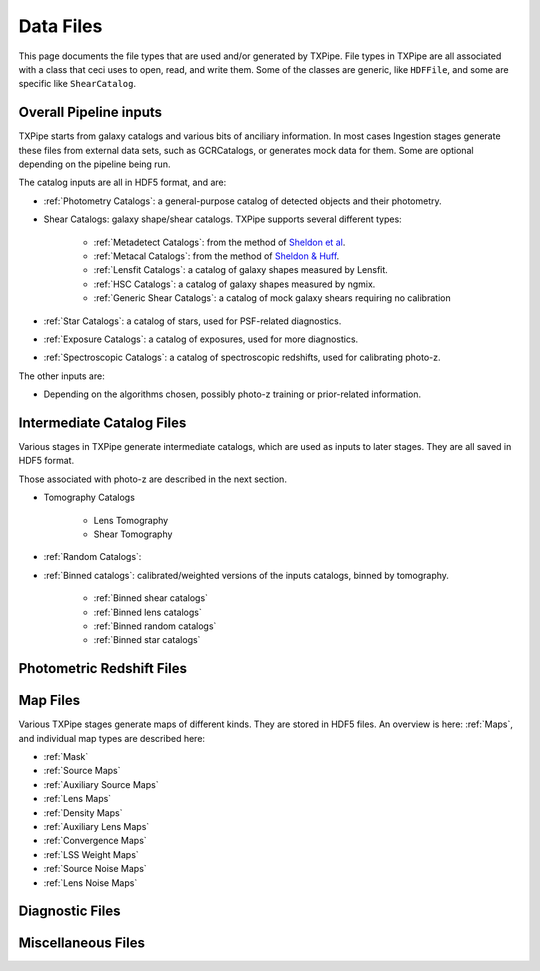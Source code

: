 Data Files
==========

This page documents the file types that are used and/or generated by TXPipe. File types in TXPipe are all associated with a class that ceci uses to open, read, and write them. Some of the classes are generic, like ``HDFFile``, and some are specific like ``ShearCatalog``.

Overall Pipeline inputs
-----------------------


TXPipe starts from galaxy catalogs and various bits of anciliary information.  In most cases Ingestion stages generate these files from external data sets, such as GCRCatalogs, or generates mock data for them. Some are optional depending on the pipeline being run.

The catalog inputs are all in HDF5 format, and are:

- :ref:`Photometry Catalogs`: a general-purpose catalog of detected objects and their photometry.
- Shear Catalogs: galaxy shape/shear catalogs. TXPipe supports several different types:

   - :ref:`Metadetect Catalogs`: from the method of `Sheldon et al <https://arxiv.org/abs/2303.03947>`_.
   - :ref:`Metacal Catalogs`: from the method of `Sheldon & Huff <https://arxiv.org/abs/1702.02601>`_.
   - :ref:`Lensfit Catalogs`: a catalog of galaxy shapes measured by Lensfit.
   - :ref:`HSC Catalogs`: a catalog of galaxy shapes measured by ngmix.
   - :ref:`Generic Shear Catalogs`: a catalog of mock galaxy shears requiring no calibration
- :ref:`Star Catalogs`: a catalog of stars, used for PSF-related diagnostics.
- :ref:`Exposure Catalogs`: a catalog of exposures, used for more diagnostics.
- :ref:`Spectroscopic Catalogs`: a catalog of spectroscopic redshifts, used for calibrating photo-z.

The other inputs are:

- Depending on the algorithms chosen, possibly photo-z training or prior-related information.

Intermediate Catalog Files
--------------------------

Various stages in TXPipe generate intermediate catalogs, which are used as inputs to later stages. They are all saved in HDF5 format.

Those associated with photo-z are described in the next section. 


- Tomography Catalogs

    - Lens Tomography
    - Shear Tomography
- :ref:`Random Catalogs`: 
- :ref:`Binned catalogs`: calibrated/weighted versions of the inputs catalogs, binned by tomography.

    - :ref:`Binned shear catalogs`
    - :ref:`Binned lens catalogs`
    - :ref:`Binned random catalogs`
    - :ref:`Binned star catalogs`

Photometric Redshift Files
--------------------------

Map Files
---------

Various TXPipe stages generate maps of different kinds. They are stored in HDF5 files. An overview is here: :ref:`Maps`, and individual map types are described here:

- :ref:`Mask`
- :ref:`Source Maps`
- :ref:`Auxiliary Source Maps`
- :ref:`Lens Maps`
- :ref:`Density Maps`
- :ref:`Auxiliary Lens Maps`
- :ref:`Convergence Maps`
- :ref:`LSS Weight Maps`
- :ref:`Source Noise Maps`
- :ref:`Lens Noise Maps`


Diagnostic Files
-----------------

Miscellaneous Files
-------------------


